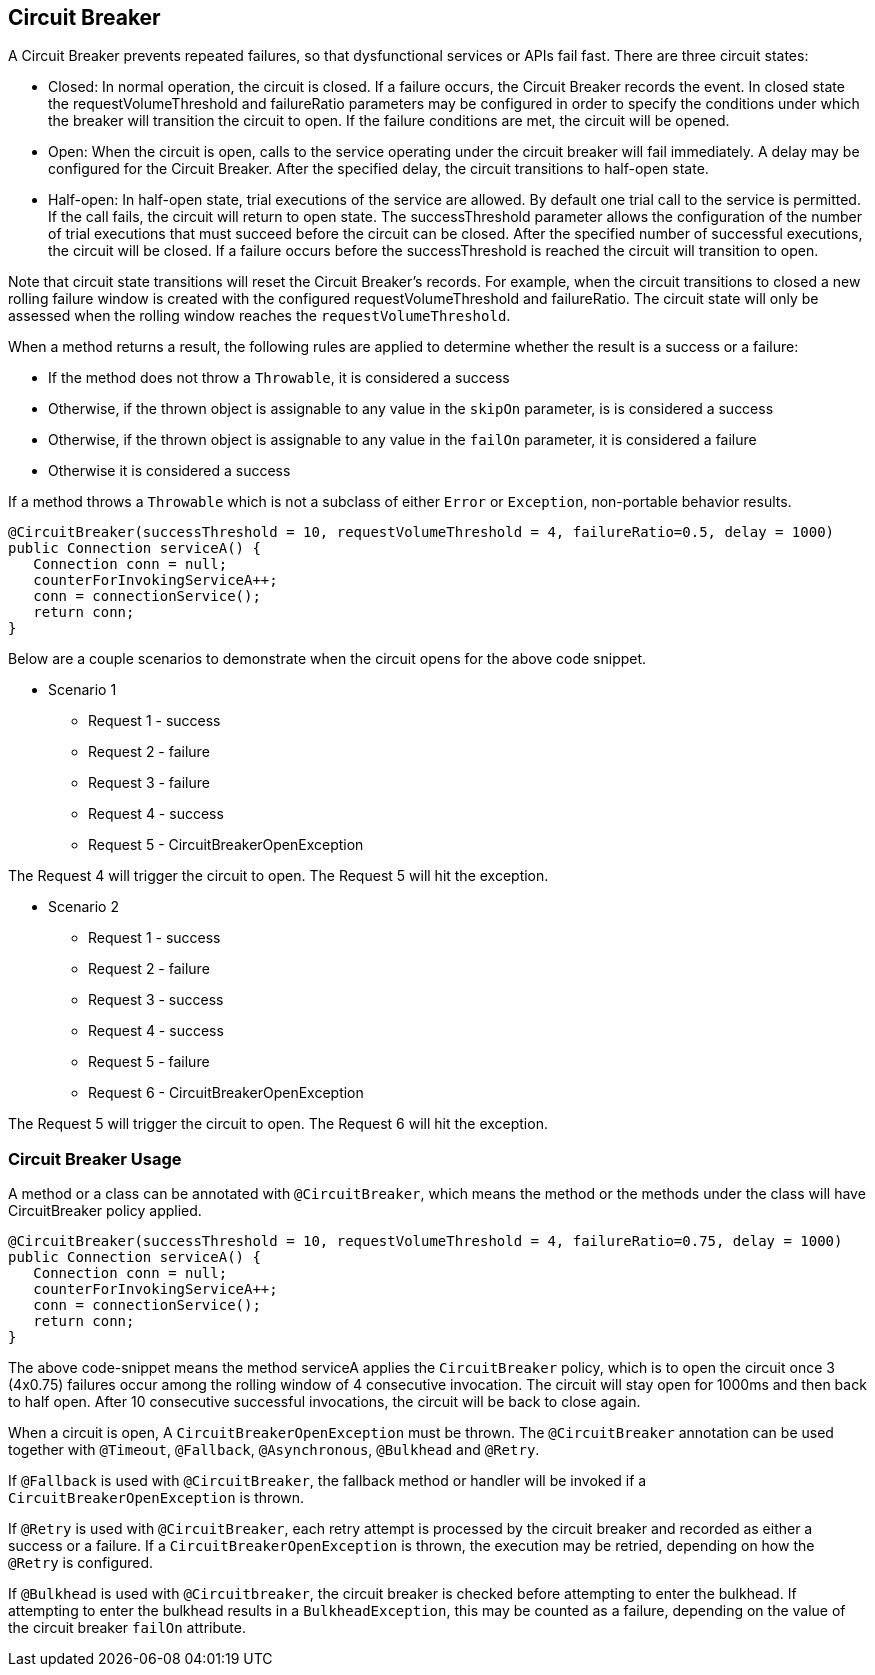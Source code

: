 //
// Copyright (c) 2016-2019 Contributors to the Eclipse Foundation
//
// See the NOTICE file(s) distributed with this work for additional
// information regarding copyright ownership.
//
// Licensed under the Apache License, Version 2.0 (the "License");
// You may not use this file except in compliance with the License.
// You may obtain a copy of the License at
//
//    http://www.apache.org/licenses/LICENSE-2.0
//
// Unless required by applicable law or agreed to in writing, software
// distributed under the License is distributed on an "AS IS" BASIS,
// WITHOUT WARRANTIES OR CONDITIONS OF ANY KIND, either express or implied.
// See the License for the specific language governing permissions and
// limitations under the License.
// Contributors:
// Emily Jiang
// Andrew Rouse

[[circuitbreaker]]
== Circuit Breaker

A Circuit Breaker prevents repeated failures, so that dysfunctional services or APIs fail fast.
There are three circuit states:

* Closed: In normal operation, the circuit is closed. If a failure occurs, the Circuit Breaker records the event. In closed 
state the requestVolumeThreshold and failureRatio parameters may be configured in order to specify the conditions under which the breaker
will transition the circuit to open. If the failure conditions are met, the circuit will be opened.

* Open: When the circuit is open, calls to the service operating under the circuit breaker will fail immediately. A delay may be configured
for the Circuit Breaker. After the specified delay, the circuit transitions to half-open state.

* Half-open: In half-open state, trial executions of the service are allowed. By default one trial call to the service is permitted. If the call fails, 
the circuit will return to open state. The successThreshold parameter allows the configuration of the number of trial executions that must
succeed before the circuit can be closed. After the specified number of successful executions, the circuit will be closed. If a failure occurs
before the successThreshold is reached the circuit will transition to open. 

Note that circuit state transitions will reset the Circuit Breaker's records. For example, when the circuit transitions to closed a new
rolling failure window is created with the configured requestVolumeThreshold and failureRatio. The circuit state will only be assessed when the rolling window reaches the `requestVolumeThreshold`.

When a method returns a result, the following rules are applied to determine whether the result is a success or a failure:

* If the method does not throw a `Throwable`, it is considered a success
* Otherwise, if the thrown object is assignable to any value in the `skipOn` parameter, is is considered a success
* Otherwise, if the thrown object is assignable to any value in the `failOn` parameter, it is considered a failure
* Otherwise it is considered a success

If a method throws a `Throwable` which is not a subclass of either `Error` or `Exception`, non-portable behavior results.
 
[source, java]
----
@CircuitBreaker(successThreshold = 10, requestVolumeThreshold = 4, failureRatio=0.5, delay = 1000)
public Connection serviceA() {
   Connection conn = null;
   counterForInvokingServiceA++;
   conn = connectionService();
   return conn;
}
----
Below are a couple scenarios to demonstrate when the circuit opens for the above code snippet.

* Scenario 1
** Request 1 - success
** Request 2 - failure
** Request 3 - failure
** Request 4 - success
** Request 5 - CircuitBreakerOpenException

The Request 4 will trigger the circuit to open. The Request 5 will hit the exception.

* Scenario 2
** Request 1 - success
** Request 2 - failure
** Request 3 - success
** Request 4 - success
** Request 5 - failure
** Request 6 - CircuitBreakerOpenException 

The Request 5 will trigger the circuit to open. The Request 6 will hit the exception.

=== Circuit Breaker Usage

A method or a class can be annotated with `@CircuitBreaker`, which means the method or the methods under the class will have CircuitBreaker policy applied.

[source, java]
----
@CircuitBreaker(successThreshold = 10, requestVolumeThreshold = 4, failureRatio=0.75, delay = 1000)
public Connection serviceA() {
   Connection conn = null;
   counterForInvokingServiceA++;
   conn = connectionService();
   return conn;
}
----

The above code-snippet means the method serviceA applies the `CircuitBreaker` policy,
which is to open the circuit once 3 (4x0.75) failures occur among the rolling window of 4 consecutive invocation.
The circuit will stay open for 1000ms and then back to half open.
After 10 consecutive successful invocations, the circuit will be back to close again.

When a circuit is open, A `CircuitBreakerOpenException` must be thrown.
The `@CircuitBreaker` annotation can be used together with `@Timeout`, `@Fallback`, `@Asynchronous`, `@Bulkhead` and `@Retry`.

If `@Fallback` is used with `@CircuitBreaker`, the fallback method or handler will be invoked if a `CircuitBreakerOpenException` is thrown.

If `@Retry` is used with `@CircuitBreaker`, each retry attempt is processed by the circuit breaker and recorded as either a success or a failure. If a `CircuitBreakerOpenException` is thrown, the execution may be retried, depending on how the `@Retry` is configured.

If `@Bulkhead` is used with `@Circuitbreaker`, the circuit breaker is checked before attempting to enter the bulkhead. If attempting to enter the bulkhead results in a `BulkheadException`, this may be counted as a failure, depending on the value of the circuit breaker `failOn` attribute.
